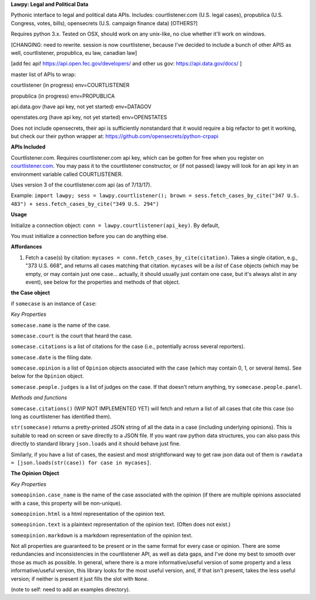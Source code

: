 **Lawpy: Legal and Political Data**

Pythonic interface to legal and political data APIs.  Includes: courtlistener.com (U.S. legal cases), propublica (U.S. Congress, votes, bills), opensecrets (U.S. campaign finance data) [OTHERS?]

Requires python 3.x.  Tested on OSX, should work on any unix-like, no clue whether it'll work on windows.


[CHANGING: need to rewrite. session is now courtlistener, because I've decided to include a bunch of other APIS as well, courtlistener, propublica, eu law, canadian law]

[add fec api! https://api.open.fec.gov/developers/ and other us gov: https://api.data.gov/docs/ ]

master list of APIs to wrap:

courtlistener (in progress) env=COURTLISTENER

propublica (in progress) env=PROPUBLICA


api.data.gov (have api key, not yet started) env=DATAGOV

openstates.org (have api key, not yet started) env=OPENSTATES


Does not include opensecrets, their api is sufficiently nonstandard that it would require a big refactor to get it working, but check our their python wrapper at: https://github.com/opensecrets/python-crpapi 

**APIs Included**

Courtlistener.com.  Requires courtlistener.com api key, which can be gotten for free when you register on `courtlistener.com <https://www.courtlistener.com/register/>`_.  You may pass it to the courtlistener constructor, or (if not passed) lawpy will look for an api key in an environment variable called COURTLISTENER.

Uses version 3 of the courtlistener.com api (as of 7/13/17).

Example: ``import lawpy; sess = lawpy.courtlistener(); brown = sess.fetch_cases_by_cite("347 U.S. 483") + sess.fetch_cases_by_cite("349 U.S. 294")``


**Usage** 

Initialize a connection object: ``conn = lawpy.courtlistener(api_key)``. By default, 

You must initialize a connection before you can do anything else.

**Affordances**

1. Fetch a case(s) by citation: ``mycases = conn.fetch_cases_by_cite(citation)``.  Takes a single citation, e.g., "373 U.S. 668", and returns all cases matching that citation. ``mycases`` will be a *list* of ``Case`` objects (which may be empty, or may contain just one case... actually, it should usually just contain one case, but it's always alist in any event), see below for the properties and methods of that object.



**the Case object**

if ``somecase`` is an instance of ``Case``:

*Key Properties*

``somecase.name`` is the name of the case.

``somecase.court`` is the court that heard the case.

``somecase.citations`` is a list of citations for the case (i.e., potentially across several reporters).

``somecase.date`` is the filing date.

``somecase.opinion`` is a list of ``Opinion`` objects associated with the case (which may contain 0, 1, or several items).  See below for the ``Opinion`` object.

``somecase.people.judges`` is a list of judges on the case. If that doesn't return anything, try ``somecase.people.panel``. 

*Methods and functions*

``somecase.citations()`` (WIP NOT IMPLEMENTED YET) will fetch and return a list of all cases that cite this case (so long as courtlistener has identified them).

``str(somecase)`` returns a pretty-printed JSON string of all the data in a case (including underlying opinions). This is suitable to read on screen or save directly to a JSON file. If you want raw python data structures, you can also pass this directly to standard library ``json.loads`` and it should behave just fine.

Similarly, if you have a list of cases, the easiest and most strightforward way to get raw json data out of them is ``rawdata = [json.loads(str(case)) for case in mycases]``. 


**The Opinion Object**

*Key Properties*

``someopinion.case_name`` is the name of the case associated with the opinion (if there are multiple opinions associated with a case, this property will be non-unique).

``someopinion.html`` is a html representation of the opinion text.

``someopinion.text`` is a plaintext representation of the opinion text. (Often does not exist.)

``someopinion.markdown`` is a markdown representation of the opinion text.


Not all properties are guaranteed to be present or in the same format for every case or opinion.  There are some redundancies and inconsistencies in the courtlistener API, as well as data gaps, and I've done my best to smooth over those as much as possible. In general, where there is a more informative/useful version of some property and a less informative/useful version, this library looks for the most useful version, and, if that isn't present, takes the less useful version; if neither is present it just fills the slot with ``None``. 


(note to self: need to add an examples directory).
